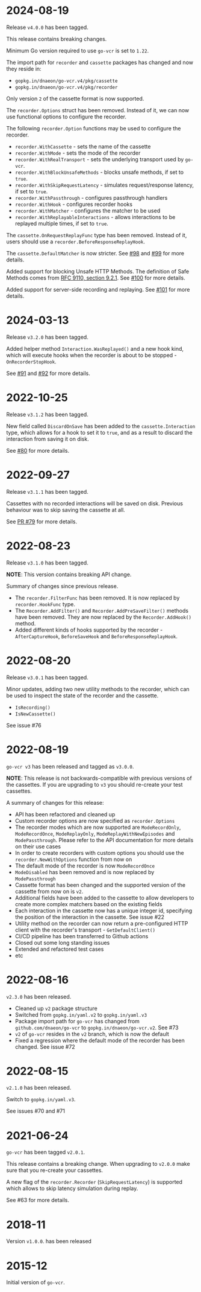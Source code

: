 * 2024-08-19

Release =v4.0.0= has been tagged.

This release contains breaking changes.

Minimum Go version required to use =go-vcr= is set to =1.22=.

The import path for =recorder= and =cassette= packages has changed and now they
reside in:

- =gopkg.in/dnaeon/go-vcr.v4/pkg/cassette=
- =gopkg.in/dnaeon/go-vcr.v4/pkg/recorder=

Only version =2= of the cassette format is now supported.

The =recorder.Options= struct has been removed. Instead of it, we can now use
functional options to configure the recorder.

The following =recorder.Option= functions may be used to configure the recorder.

- =recorder.WithCassette= - sets the name of the cassette
- =recorder.WithMode= - sets the mode of the recorder
- =recorder.WithRealTransport= - sets the underlying transport used by =go-vcr=.
- =recorder.WithBlockUnsafeMethods= - blocks unsafe methods, if set to =true=.
- =recorder.WithSkipRequestLatency= - simulates request/response latency, if set to =true=.
- =recorder.WithPassthrough= - configures passthrough handlers
- =recorder.WithHook= - configures recorder hooks
- =recorder.WithMatcher= - configures the matcher to be used
- =recorder.WithReplayableInteractions= - allows interactions to be replayed multiple times, if set to =true=.

The =cassette.OnRequestReplayFunc= type has been removed. Instead of it, users
should use a =recorder.BeforeResponseReplayHook=.

The =cassette.DefaultMatcher= is now stricter. See [[https://github.com/dnaeon/go-vcr/pull/98][#98]] and [[https://github.com/dnaeon/go-vcr/pull/99][#99]] for more details.

Added support for blocking Unsafe HTTP Methods. The definition of Safe Methods
comes from [[https://datatracker.ietf.org/doc/html/rfc9110#name-safe-methods][RFC 9110, section 9.2.1]]. See [[https://github.com/dnaeon/go-vcr/pull/100][#100]] for more details.

Added support for server-side recording and replaying. See [[https://github.com/dnaeon/go-vcr/pull/101][#101]] for more
details.

* 2024-03-13

Release =v3.2.0= has been tagged.

Added helper method =Interaction.WasReplayed()= and a new hook kind, which will
execute hooks when the recorder is about to be stopped - =OnRecorderStopHook=.

See [[https://github.com/dnaeon/go-vcr/issues/91][#91]] and [[https://github.com/dnaeon/go-vcr/issues/92][#92]] for more details.

* 2022-10-25

Release =v3.1.2= has been tagged.

New field called =DiscardOnSave= has been added to the
=cassette.Interaction= type, which allows for a hook to set it to
=true=, and as a result to discard the interaction from saving it on
disk.

See [[https://github.com/dnaeon/go-vcr/issues/80][#80]] for more details.

* 2022-09-27

Release =v3.1.1= has been tagged.

Cassettes with no recorded interactions will be saved on
disk. Previous behaviour was to skip saving the cassette at all.

See [[https://github.com/dnaeon/go-vcr/pull/79][PR #79]] for more details.

* 2022-08-23

Release =v3.1.0= has been tagged.

**NOTE**: This version contains breaking API change.

Summary of changes since previous release.

- The =recorder.FilterFunc= has been removed. It is now replaced by
  =recorder.HookFunc= type.
- The =Recorder.AddFilter()= and =Recorder.AddPreSaveFilter()= methods
  have been removed. They are now replaced by the =Recorder.AddHook()=
  method.
- Added different kinds of hooks supported by the recorder -
  =AfterCaptureHook=, =BeforeSaveHook= and =BeforeResponseReplayHook=.

* 2022-08-20

Release =v3.0.1= has been tagged.

Minor updates, adding two new utility methods to the recorder, which
can be used to inspect the state of the recorder and the cassette.

- =IsRecording()=
- =IsNewCassette()=

See issue #76

* 2022-08-19

=go-vcr v3= has been released and tagged as =v3.0.0=.

**NOTE**: This release is not backwards-compatible with previous
versions of the cassettes. If you are upgrading to =v3= you should
re-create your test cassettes.

A summary of changes for this release:

- API has been refactored and cleaned up
- Custom recorder options are now specified as =recorder.Options=
- The recorder modes which are now supported are =ModeRecordOnly=,
  =ModeRecordOnce=, =ModeReplayOnly=, =ModeReplayWithNewEpisodes= and
  =ModePassthrough=. Please refer to the API documentation for more
  details on their use cases
- In order to create recorders with custom options you should use the
  =recorder.NewWithOptions= function from now on
- The default mode of the recorder is now =ModeRecordOnce=
- =ModeDisabled= has been removed and is now replaced by
  =ModePassthrough=
- Cassette format has been changed and the supported version of the
  cassette from now on is =v2=.
- Additional fields have been added to the cassette to allow
  developers to create more complex matchers based on the existing
  fields
- Each interaction in the cassette now has a unique integer id,
  specifying the position of the interaction in the cassette. See
  issue #22
- Utility method on the recorder can now return a pre-configured HTTP
  client with the recorder's transport - =GetDefaultClient()=
- CI/CD pipeline has been transferred to Github actions
- Closed out some long standing issues
- Extended and refactored test cases
- etc

* 2022-08-16

=v2.3.0= has been released.

- Cleaned up =v2= package structure
- Switched from =gopkg.in/yaml.v2= to =gopkg.in/yaml.v3=
- Package import path for =go-vcr= has changed from
  =github.com/dnaeon/go-vcr= to =gopkg.in/dnaeon/go-vcr.v2=. See #73
- =v2= of =go-vcr= resides in the =v2= branch, which is now the default
- Fixed a regression where the default mode of the recorder has been
  changed. See issue #72

* 2022-08-15

=v2.1.0= has been released.

Switch to =gopkg.in/yaml.v3=.

See issues #70 and #71

* 2021-06-24

=go-vcr= has been tagged =v2.0.1=.

This release contains a breaking change. When upgrading to =v2.0.0=
make sure that you re-create your cassettes.

A new flag of the =recorder.Recorder= (=SkipRequestLatency=) is
supported which allows to skip latency simulation during replay.

See #63 for more details.

* 2018-11

Version =v1.0.0=. has been released

* 2015-12

Initial version of =go-vcr=.
